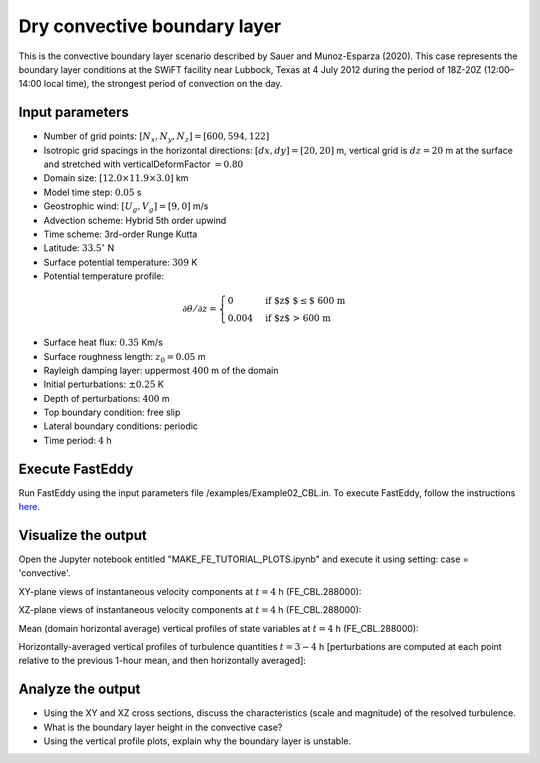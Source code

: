 =============================
Dry convective boundary layer
=============================

This is the convective boundary layer scenario described by Sauer and Munoz-Esparza (2020). This case represents the boundary layer conditions at the SWiFT facility near Lubbock, Texas at 4 July 2012 during the period of 18Z-20Z (12:00–14:00 local time), the strongest period of convection on the day.

Input parameters
----------------

* Number of grid points: :math:`[N_x,N_y,N_z]=[600,594,122]`
* Isotropic grid spacings in the horizontal directions: :math:`[dx,dy]=[20,20]` m, vertical grid is :math:`dz=20` m at the surface and stretched with verticalDeformFactor :math:`=0.80`
* Domain size: :math:`[12.0 \times 11.9 \times 3.0]` km
* Model time step: :math:`0.05` s
* Geostrophic wind: :math:`[U_g,V_g]=[9,0]` m/s
* Advection scheme: Hybrid 5th order upwind
* Time scheme: 3rd-order Runge Kutta
* Latitude: :math:`33.5^{\circ}` N
* Surface potential temperature: :math:`309` K
* Potential temperature profile:

.. math::
  \partial{\theta}/\partial z =
    \begin{cases}
      0 & \text{if $z$ $\le$ 600 m}\\
      0.004 & \text{if $z$ > 600 m}
    \end{cases}

* Surface heat flux:  :math:`0.35` Km/s
* Surface roughness length: :math:`z_0=0.05` m
* Rayleigh damping layer: uppermost :math:`400` m of the domain
* Initial perturbations: :math:`\pm 0.25` K 
* Depth of perturbations: :math:`400` m
* Top boundary condition: free slip
* Lateral boundary conditions: periodic
* Time period: :math:`4` h

Execute FastEddy
----------------

Run FastEddy using the input parameters file /examples/Example02_CBL.in. To execute FastEddy, follow the instructions `here`_.

.. _here: https://github.com/NCAR/FastEddy-model/blob/main_v2.0/README.md

Visualize the output
--------------------

Open the Jupyter notebook entitled "MAKE_FE_TUTORIAL_PLOTS.ipynb" and execute it using setting: case = 'convective'.

XY-plane views of instantaneous velocity components at :math:`t=4` h (FE_CBL.288000):

.. image:: ../images/UVWTHETA-XY-convective.png
  :width: 1200
  :alt: Alternative text
  
XZ-plane views of instantaneous velocity components at :math:`t=4` h (FE_CBL.288000):

.. image:: ../images/UVWTHETA-XZ-convective.png
  :width: 900
  :alt: Alternative text
  
Mean (domain horizontal average) vertical profiles of state variables at :math:`t=4` h (FE_CBL.288000):

.. image:: ../images/MEAN-PROF-convective.png
  :width: 750
  :alt: Alternative text
  
Horizontally-averaged vertical profiles of turbulence quantities :math:`t=3-4` h [perturbations are computed at each point relative to the previous 1-hour mean, and then horizontally averaged]:

.. image:: ../images/TURB-PROF-convective.png
  :width: 1200
  :alt: Alternative text

Analyze the output
------------------

* Using the XY and XZ cross sections, discuss the characteristics (scale and magnitude) of the resolved turbulence.
* What is the boundary layer height in the convective case?
* Using the vertical profile plots, explain why the boundary layer is unstable.
